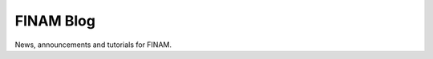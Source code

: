 ==========
FINAM Blog
==========

News, announcements and tutorials for FINAM.

.. postlist:: 25
   :format: {title}
   :excerpts:
   :sort:
   :expand: Read more ...
